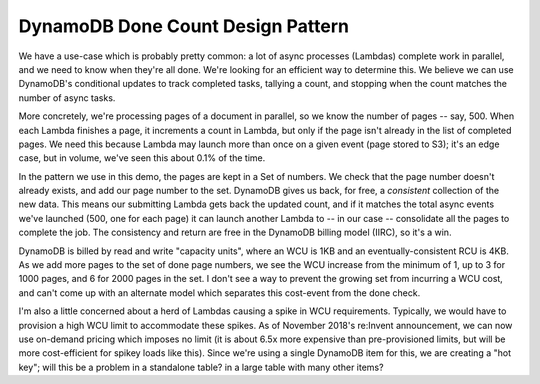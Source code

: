 ====================================
 DynamoDB Done Count Design Pattern
====================================

We have a use-case which is probably pretty common: a lot of async
processes (Lambdas) complete work in parallel, and we need to know
when they're all done. We're looking for an efficient way to determine
this. We believe we can use DynamoDB's conditional updates to track
completed tasks, tallying a count, and stopping when the count matches
the number of async tasks.

More concretely, we're processing pages of a document in parallel, so
we know the number of pages -- say, 500. When each Lambda finishes a
page, it increments a count in Lambda, but only if the page isn't
already in the list of completed pages. We need this because Lambda
may launch more than once on a given event (page stored to S3); it's
an edge case, but in volume, we've seen this about 0.1% of the time.

In the pattern we use in this demo, the pages are kept in a Set of
numbers. We check that the page number doesn't already exists, and add
our page number to the set. DynamoDB gives us back, for free, a
*consistent* collection of the new data. This means our submitting
Lambda gets back the updated count, and if it matches the total async
events we've launched (500, one for each page) it can launch another
Lambda to -- in our case -- consolidate all the pages to complete the
job. The consistency and return are free in the DynamoDB billing model
(IIRC), so it's a win.

DynamoDB is billed by read and write "capacity units", where an WCU is 1KB
and an eventually-consistent RCU is 4KB. As we add more pages to the
set of done page numbers, we see the WCU increase from the minimum of
1, up to 3 for 1000 pages, and 6 for 2000 pages in the set. I don't
see a way to prevent the growing set from incurring a WCU cost, and
can't come up with an alternate model which separates this cost-event
from the done check.

I'm also a little concerned about a herd of Lambdas causing a spike in
WCU requirements. Typically, we would have to provision a high WCU
limit to accommodate these spikes. As of November 2018's re:Invent
announcement, we can now use on-demand pricing which imposes no limit
(it is about 6.5x more expensive than pre-provisioned limits, but will
be more cost-efficient for spikey loads like this). Since we're using
a single DynamoDB item for this, we are creating a "hot key"; will
this be a problem in a standalone table? in a large table with many
other items?
